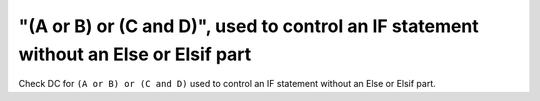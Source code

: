 "(A or B) or (C and D)", used to control an IF statement without an Else or Elsif part
======================================================================================

Check DC for ``(A or B) or (C and D)`` used to control an IF statement without an Else or
Elsif part.

